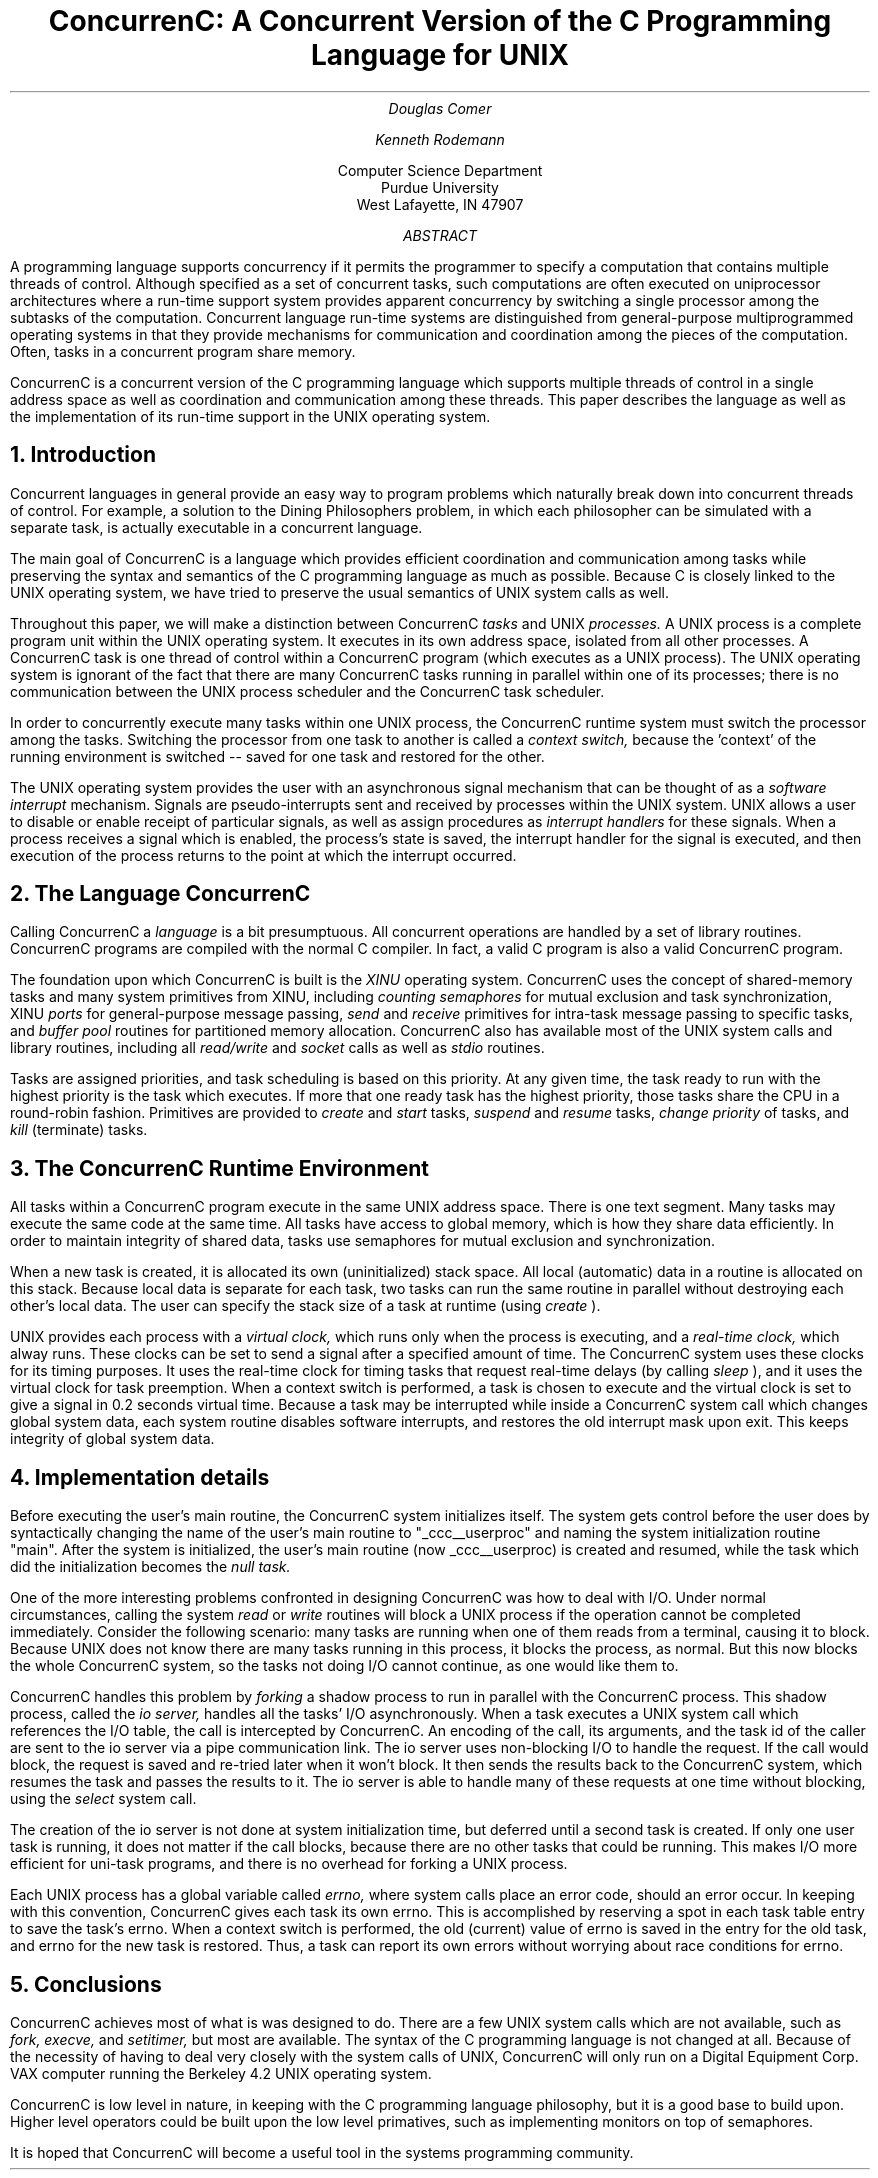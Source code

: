 .TL


ConcurrenC: A Concurrent Version
of the C Programming Language
for UNIX

.AU
Douglas Comer
.sp 3
Kenneth Rodemann
.AI
.sp 3
Computer Science Department
Purdue University
West Lafayette, IN 47907
.sp 3
.AB
A programming language supports concurrency
if it permits the programmer to specify a computation
that contains multiple threads of control.
Although specified as a set of concurrent tasks,
such computations are often executed on uniprocessor
architectures where a run-time support system
provides apparent concurrency by switching a single
processor among the subtasks of the computation.
Concurrent language run-time systems are distinguished from
general-purpose multiprogrammed operating systems in that they provide
mechanisms for communication and coordination among the pieces
of the computation.
Often, tasks in a concurrent program share memory.
.PP
ConcurrenC is a concurrent version of the C programming
language which supports multiple threads of control in a
single address space
as well as coordination and communication among these threads.
This paper describes the language as well as the implementation
of its run-time support in the UNIX operating system.
.AE
.sp 2
.NH
Introduction
.PP
Concurrent languages in general provide an easy way to program
problems which naturally break down into concurrent
threads of control.  For example, a solution to the Dining
Philosophers problem,
in which each philosopher can be simulated with a separate task,
is actually executable in a concurrent language.
.PP
The main goal of ConcurrenC
is a language which provides efficient
coordination and communication among tasks while preserving the
syntax and semantics of the C programming
language as much as possible.
Because C is closely linked to the UNIX operating system, we
have tried to preserve the usual semantics of UNIX system calls as well.
.PP
Throughout this paper, we will make a distinction between ConcurrenC
.I tasks
and UNIX
.I processes.
A UNIX process is a complete program unit within the UNIX operating system.
It executes in its own address space, isolated from all other processes.
A ConcurrenC task is one thread of control within a ConcurrenC
program (which executes as a UNIX process).
The UNIX operating system is ignorant of the fact that there are many
ConcurrenC tasks running in parallel within one of its processes;
there is no communication between the UNIX process scheduler and
the ConcurrenC task scheduler.
.PP
In order to concurrently execute many tasks within one
UNIX process, the ConcurrenC runtime system must
switch the processor among the tasks.  Switching the processor from
one task to another is called a
.I context
.I switch,
because the 'context' of the running environment is switched -- saved
for one task and restored for the other.
.PP
The UNIX operating system provides the user with
an asynchronous signal mechanism that can be
thought of as a
.I software
.I interrupt
mechanism.
Signals are pseudo-interrupts sent and received by processes within
the UNIX system.  UNIX allows a user to disable or enable receipt of particular
signals, as well as assign procedures as
.I interrupt
.I handlers
for these signals.
When a process receives a signal which is enabled,
the process's state is saved, the
interrupt handler for the
signal is executed,
and then execution of the process 
returns to the point at which the interrupt occurred.
.NH
The Language ConcurrenC 
.PP
Calling ConcurrenC a
.I language
is a bit presumptuous.
All concurrent operations are handled by a set of library routines.
ConcurrenC programs are compiled with the normal C compiler.  In fact, a
valid C program is also a valid ConcurrenC program.
.PP
The foundation upon which ConcurrenC is built is the
.I XINU
operating system.  ConcurrenC uses the concept of shared-memory tasks
and many system primitives from XINU, including
.I counting
.I semaphores
for mutual exclusion and task synchronization, XINU
.I ports
for general-purpose message
passing,
.I send
and
.I receive
primitives for intra-task message passing to
specific tasks, and
.I buffer
.I pool
routines for partitioned memory allocation.
ConcurrenC also has available most of the UNIX system calls and
library routines, including all
.I read/write
and
.I socket
calls as well as
.I stdio
routines.
.PP
Tasks are assigned priorities, and task
scheduling is based on this priority.
At any given time, the task ready to run with the highest priority
is the task which executes.
If more that one ready task has the highest priority, those tasks
share the CPU in a round-robin fashion.
Primitives are provided to
.I create
and
.I start
tasks,
.I suspend
and
.I resume
tasks,
.I change
.I priority
of tasks, and
.I kill
(terminate) tasks.
.NH
The ConcurrenC Runtime Environment
.PP
All tasks within a ConcurrenC program execute in the same UNIX address space.
There is one text segment. Many tasks may execute the same code
at the same time.
All tasks have access to global memory, which is how they share data
efficiently.  In order to maintain integrity of shared data,
tasks use semaphores for mutual exclusion and synchronization.
.PP
When a new task is created, it is allocated its own (uninitialized) stack
space.  All
local (automatic) data in a routine is allocated on this
stack.  Because local data is separate for each task,
two tasks can run the same routine in parallel without
destroying each other's local data.
The user can
specify the stack size of a task at runtime (using
.I create
).
.PP
UNIX provides each process with a
.I virtual
.I clock,
which runs only
when the process is executing, and a
.I real-time
.I clock,
which alway runs.
These clocks can be set to send a signal after a specified amount of time.
The ConcurrenC system uses these clocks for its timing purposes.  It uses the
real-time clock for timing tasks that request real-time delays (by calling
.I sleep
), and it uses the
virtual clock for task preemption.  When a context switch is performed, a
task is chosen to execute
and the virtual clock is set to give a signal in
0.2 seconds virtual time.  Because a task may be interrupted while
inside a ConcurrenC system call which changes global system data,
each system routine disables software interrupts,
and restores the old interrupt mask upon exit.  This keeps integrity
of global system data.
.NH
Implementation details
.PP
Before executing the user's main routine, the ConcurrenC system
initializes itself.  The system gets control before the user does
by syntactically changing the name of the user's main routine to
"_ccc__userproc" and naming the system
initialization routine "main".  After the system is initialized,
the user's main routine (now _ccc__userproc) is created and
resumed, while the task which did the initialization becomes
the
.I null
.I task.
.PP
One of the more interesting problems confronted in designing ConcurrenC
was how to deal with I/O.  Under normal circumstances, calling the system
.I read
or
.I write
routines will block a UNIX process if the operation cannot be
completed immediately.
Consider the following scenario:  many tasks are running when
one of them reads from a terminal, causing it to block.
Because UNIX does not know
there are many tasks running in this process, it blocks the
process, as normal.  But this now blocks the whole ConcurrenC system,
so the tasks not doing I/O cannot continue, as one would like them
to.
.PP
ConcurrenC handles this problem by
.I forking
a shadow process to run in parallel with the ConcurrenC process.  This shadow
process, called the
.I io
.I server,
handles all the tasks' I/O asynchronously.
When a task executes a UNIX system call which references the I/O table,
the call is intercepted by ConcurrenC.  An encoding of the call,
its arguments, and the
task id of the caller are sent to the io server via a pipe
communication link.  The io server uses non-blocking I/O to
handle the request.  If the call would block, the request is saved
and re-tried later when it won't block.
It then sends the results back to the ConcurrenC system, which
resumes the task and passes the results to it.  The io server is able
to handle many of these requests at one time without blocking, using the
.I select
system call.
.PP
The creation of the io server is not done at system initialization time,
but deferred until a second task is created.  If only one user task is
running, it does not matter if the call blocks, because there
are no other tasks that could be running.  This makes I/O 
more efficient for uni-task programs,
and there is no overhead for forking a UNIX process.
.PP
Each UNIX process has a global variable called
.I errno,
where system calls place an error code, should an error occur.
In keeping with this convention, ConcurrenC gives each task its
own errno.  This is accomplished by reserving a spot in each task table
entry to save the task's errno.  When a context switch is performed,
the old (current) value of errno is saved in the entry for the old task,
and errno for the new task is restored.  Thus, a task
can report its own errors without worrying about race conditions for errno.
.NH
Conclusions
.PP
ConcurrenC achieves most of what is was designed to do.  There are a few UNIX
system calls which are not available, such as
.I fork,
.I execve,
and
.I setitimer,
but most are available.  The syntax of the C programming language is
not changed at all.  Because of the necessity of having to deal very
closely with the system calls of UNIX, ConcurrenC will only run
on a Digital Equipment Corp. VAX computer running the Berkeley 4.2 UNIX
operating system.
.PP
ConcurrenC is low level in nature, in keeping with the C programming language
philosophy, but it is a good base to build upon.  Higher level operators
could be built upon the low level primatives, such as implementing
monitors on top of semaphores.
.PP
It is hoped that ConcurrenC will become a useful tool in the systems
programming community.
.LP
